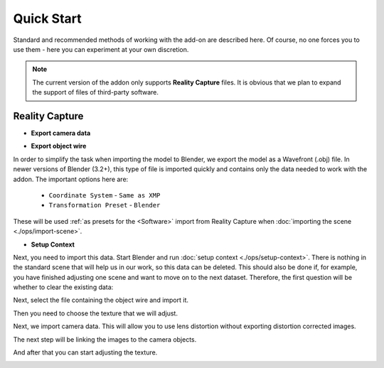 Quick Start
###########

Standard and recommended methods of working with the add-on are described here. Of course, no one forces you to use them - here you can experiment at your own discretion.

.. note::

    The current version of the addon only supports **Reality Capture** files. It is obvious that we plan to expand the support of files of third-party software.

Reality Capture
***************

* **Export camera data**

.. image:: ./images/qs-rc-export-metadata-xmp.jpg


* **Export object wire**

In order to simplify the task when importing the model to Blender, we export the model as a Wavefront (.obj) file. In newer versions of Blender (3.2+), this type of file is imported quickly and contains only the data needed to work with the addon. The important options here are:

    * ``Coordinate System`` - ``Same as XMP``
    * ``Transformation Preset`` - ``Blender``

These will be used :ref:`as presets for the <Software>` import from Reality Capture when :doc:`importing the scene <./ops/import-scene>`.

.. image:: ./images/qs-rc-export-obj.jpg

* **Setup Context**

Next, you need to import this data. Start Blender and run :doc:`setup context <./ops/setup-context>`. There is nothing in the standard scene that will help us in our work, so this data can be deleted. This should also be done if, for example, you have finished adjusting one scene and want to move on to the next dataset. Therefore, the first question will be whether to clear the existing data:

.. image:: ./images/qs-data-cleanup.jpg

Next, select the file containing the object wire and import it.

.. image:: ./images/qs-import-scene.jpg

Then you need to choose the texture that we will adjust.

.. image:: ./images/qs-ensure-canvas.jpg

Next, we import camera data. This will allow you to use lens distortion without exporting distortion corrected images.

.. image:: ./images/qs-import-cameras.jpg

The next step will be linking the images to the camera objects.

.. image:: ./images/qs-bind-images.jpg

And after that you can start adjusting the texture.

.. image:: ./images/qs-complete.jpg


.. Тут описано стандартні і рекомендовані методи роботи з доповненням. Звісно, ніхто не змушує використовувати саме їх - тут можна експериментувати на власний розсуд.

.. .. note::

..     The current version of the addon only supports **Reality Capture** files. It is obvious that we plan to expand the support of files of third-party software.

.. Reality Capture
.. ***************

.. * **Експорт даних камер**

.. .. image:: ./images/qs-rc-export-metadata-xmp.jpg


.. * **Експорт сітки об'єкту**

.. Для того щоб спростити собі завдання під час імпорту моделі до Blender, експортуємо модель як Wavefront (.obj) файл. У нових версіях Blender (3.2+) цей тип файлів імпортується швидко і містить лише необхідні для роботи з доповненням дані. Тут важливими опціями є:

..     * ``Coordinate System`` - ``Same as XMP``
..     * ``Transformation Preset`` - ``Blender``

.. Їх буде використано :ref:`як попередні налаштування для <Software>` імпорту з Reality Capture під час :doc:`імпорту сцени <./ops/import-scene>`.

.. .. image:: ./images/qs-rc-export-obj.jpg

.. * **Налаштування Контексту**

.. Далі необхідно імпортувати ці дані. Запускаємо Blender і запускаємо :doc:`налаштування контексту <./ops/setup-context>`. В стандартній сцені немає нічого що допоможе нам у роботі, тому ці дані можна видалити. Це також необхідно зробити якщо наприклад, Ви закінчили корегувати одну сцену і хочете перейти до наступного набору даних. Тому у першу чергу буде питання чи очистити наявні дані:

.. .. image:: ./images/qs-data-cleanup.jpg

.. Далі - обираємо файл що містить сітку об'єкту і імпортуємо його.

.. .. image:: ./images/qs-import-scene.jpg

.. Потім треба обрати текстуру яку будемо коригувати.

.. .. image:: ./images/qs-ensure-canvas.jpg

.. Далі - імпортуємо дані камер. Це дозволить використовувати дисторсію лінзи без експорту зображень з корекцією дисторсії.

.. .. image:: ./images/qs-import-cameras.jpg

.. Наступним кроком буде пов'язування зображень до об'єктів-камер.

.. .. image:: ./images/qs-bind-images.jpg

.. І після цього можна починати коригувати текстуру.

.. .. image:: ./images/qs-complete.jpg

